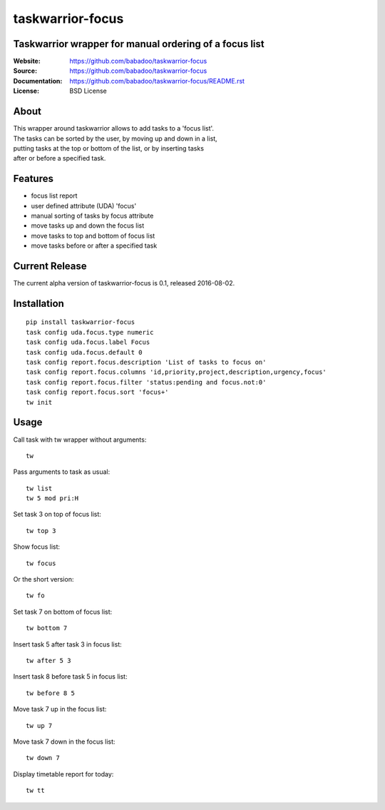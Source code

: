 =================
taskwarrior-focus
=================

Taskwarrior wrapper for manual ordering of a focus list
=======================================================

:Website: https://github.com/babadoo/taskwarrior-focus
:Source: https://github.com/babadoo/taskwarrior-focus
:Documentation: https://github.com/babadoo/taskwarrior-focus/README.rst
:License: BSD License

About
=====

| This wrapper around taskwarrior allows to add tasks to a 'focus list'.
| The tasks can be sorted by the user, by moving up and down in a list,
| putting tasks at the top or bottom of the list, or by inserting tasks
| after or before a specified task.


Features
========

* focus list report
* user defined attribute (UDA) 'focus'
* manual sorting of tasks by focus attribute
* move tasks up and down the focus list
* move tasks to top and bottom of focus list
* move tasks before or after a specified task

Current Release
===============

The current alpha version of taskwarrior-focus is 0.1, released 2016-08-02.

Installation
============

::

    pip install taskwarrior-focus
    task config uda.focus.type numeric
    task config uda.focus.label Focus
    task config uda.focus.default 0
    task config report.focus.description 'List of tasks to focus on'
    task config report.focus.columns 'id,priority,project,description,urgency,focus'
    task config report.focus.filter 'status:pending and focus.not:0'
    task config report.focus.sort 'focus+'
    tw init


Usage
=====

Call task with tw wrapper without arguments::

    tw


Pass arguments to task as usual::

    tw list
    tw 5 mod pri:H


Set task 3 on top of focus list::

    tw top 3


Show focus list::

    tw focus


Or the short version::

    tw fo


Set task 7 on bottom of focus list::

    tw bottom 7


Insert task 5 after task 3 in focus list::

    tw after 5 3


Insert task 8 before task 5 in focus list::

    tw before 8 5


Move task 7 up in the focus list::

    tw up 7


Move task 7 down in the focus list::

    tw down 7


Display timetable report for today::

    tw tt


